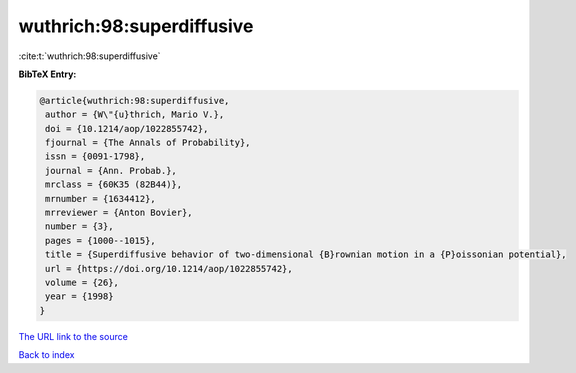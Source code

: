 wuthrich:98:superdiffusive
==========================

:cite:t:`wuthrich:98:superdiffusive`

**BibTeX Entry:**

.. code-block:: bibtex

   @article{wuthrich:98:superdiffusive,
    author = {W\"{u}thrich, Mario V.},
    doi = {10.1214/aop/1022855742},
    fjournal = {The Annals of Probability},
    issn = {0091-1798},
    journal = {Ann. Probab.},
    mrclass = {60K35 (82B44)},
    mrnumber = {1634412},
    mrreviewer = {Anton Bovier},
    number = {3},
    pages = {1000--1015},
    title = {Superdiffusive behavior of two-dimensional {B}rownian motion in a {P}oissonian potential},
    url = {https://doi.org/10.1214/aop/1022855742},
    volume = {26},
    year = {1998}
   }
`The URL link to the source <ttps://doi.org/10.1214/aop/1022855742}>`_


`Back to index <../By-Cite-Keys.html>`_
